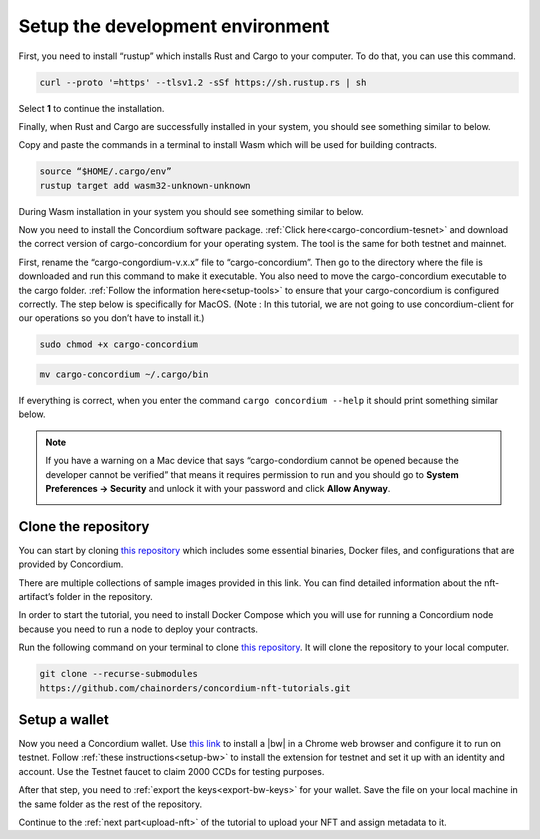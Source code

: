 .. _setup-dev-env:

=================================
Setup the development environment
=================================

First, you need to install “rustup” which installs Rust and Cargo to your computer. To do that, you can use this command.

.. code-block:: console

   curl --proto '=https' --tlsv1.2 -sSf https://sh.rustup.rs | sh

Select **1** to continue the installation.

.. image:: ./images/mint-install-rustup.png
    :width: 100%

Finally, when Rust and Cargo are successfully installed in your system, you should see something similar to below.

.. image:: ./images/mint-rust-install-done.png
    :width: 100%

Copy and paste the commands in a terminal to install Wasm which will be used for building contracts.

.. code-block:: console

    source “$HOME/.cargo/env”
    rustup target add wasm32-unknown-unknown

During Wasm installation in your system you should see something similar to below.

.. image:: .images/mint-wasm-install.png
    :width: 100%

Now you need to install the Concordium software package. :ref:`Click here<cargo-concordium-tesnet>` and download the correct version of cargo-concordium for your operating system. The tool is the same for both testnet and mainnet.

First, rename the “cargo-congordium-v.x.x” file to “cargo-concordium”. Then go to the directory where the file is downloaded and run this command to make it executable. You also need to move the cargo-concordium executable to the cargo folder. :ref:`Follow the information here<setup-tools>` to ensure that your cargo-concordium is configured correctly. The step below is specifically for MacOS. (Note : In this tutorial, we are not going to use concordium-client for our operations so you don’t have to install it.)

.. code-block:: console

    sudo chmod +x cargo-concordium

.. code-block:: console

    mv cargo-concordium ~/.cargo/bin

If everything is correct, when you enter the command ``cargo concordium --help`` it should print something similar below.

.. image:: .images/cargo-help.png
    :width: 100%

.. Note::

    If you have a warning on a Mac device that says “cargo-condordium cannot be opened because the developer cannot be verified” that means it requires permission to run and you should go to **System Preferences → Security** and unlock it with your password and click **Allow Anyway**.

    .. image:: .images/mac-warning.png
        :width: 100%

Clone the repository
====================

You can start by cloning `this repository <https://github.com/chainorders/concordium-nft-tutorials>`_ which includes some essential binaries, Docker files, and configurations that are provided by Concordium.

There are multiple collections of sample images provided in this link. You can find detailed information about the nft-artifact’s folder in the repository.

In order to start the tutorial, you need to install Docker Compose which you will use for running a Concordium node because you need to run a node to deploy your contracts.

Run the following command on your terminal to clone `this repository <https://github.com/chainorders/concordium-nft-tutorials>`_. It will clone the repository to your local computer.

.. code-block:: console

    git clone --recurse-submodules
    https://github.com/chainorders/concordium-nft-tutorials.git

Setup a wallet
==============

Now you need a Concordium wallet. Use `this link <https://chrome.google.com/webstore/detail/concordium-wallet/mnnkpffndmickbiakofclnpoiajlegmg?hl=en-US>`_ to install a |bw| in a Chrome web browser and configure it to run on testnet. Follow :ref:`these instructions<setup-bw>` to install the extension for testnet and set it up with an identity and account. Use the Testnet faucet to claim 2000 CCDs for testing purposes.

After that step, you need to :ref:`export the keys<export-bw-keys>` for your wallet. Save the file on your local machine in the same folder as the rest of the repository.

Continue to the :ref:`next part<upload-nft>` of the tutorial to upload your NFT and assign metadata to it.

